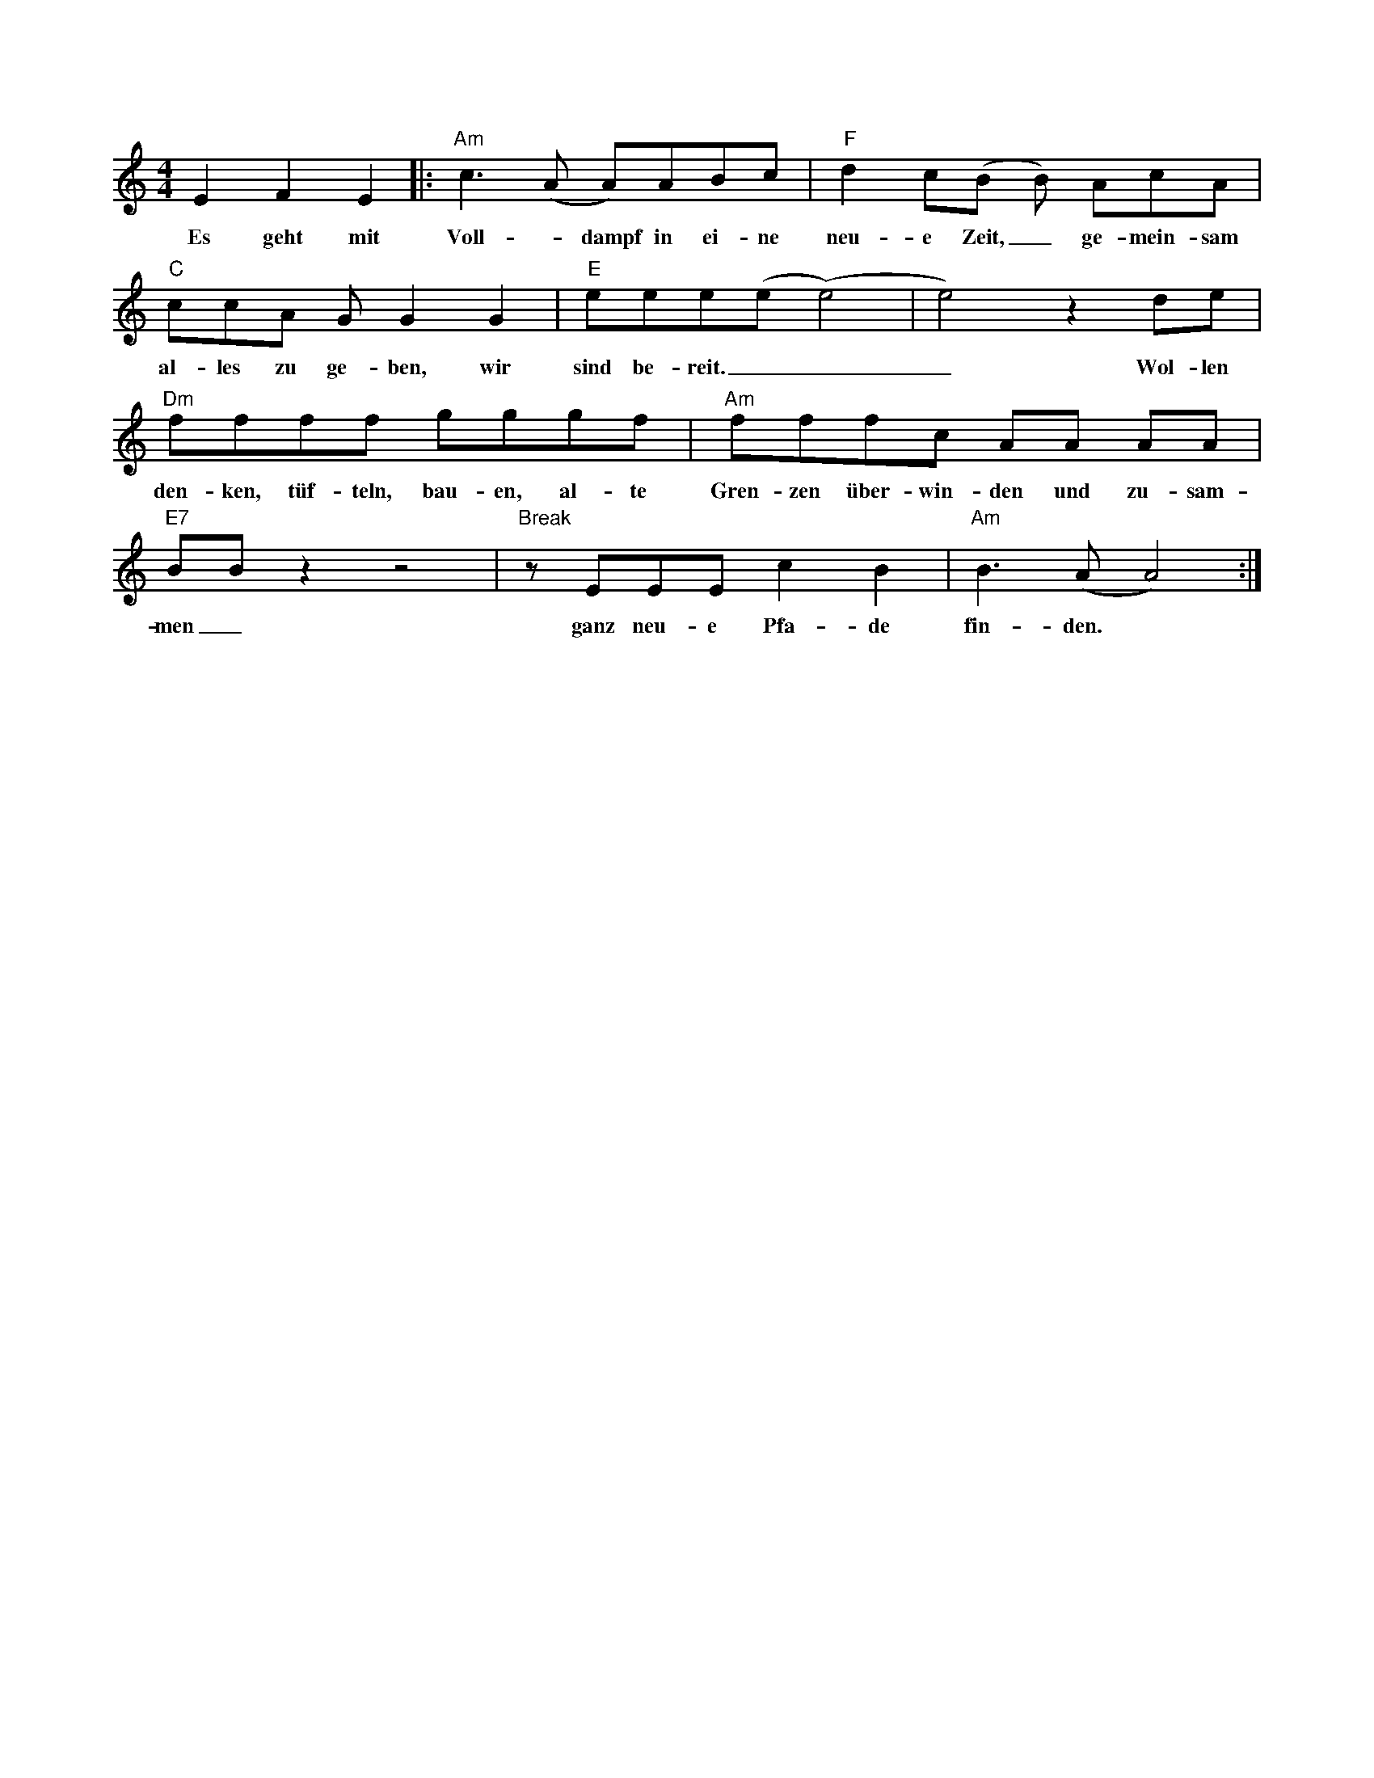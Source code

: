I:abc-charset utf-8
X: 1M: 4/4 % Meter / TaktartL: 1/8 % Standard Noten LängeK: C % Tonart: G, beendet den HeaderE2F2E2|:"Am"c3 (A A)ABc | "F"d2c(B B) AcA | "C"ccA G G2 G2 | "E"eee(e (e4) | e4) z2 de |w: Es geht mit Voll - dampf in ei-ne neu-e Zeit,_ ge-mein-sam al-les zu ge-ben, wir sind be-reit.___ Wol-len"Dm"ffff gggf |"Am" fffc AA AA |"E7" BB z2 z4 |"Break" z EEE c2 B2 |"Am" B3 (A A4) :|] w: den-ken, tüf-teln, bau-en, al- te Gren-zen über-win-den und zu-sam-men_ ganz neu-e Pfa-de fin-den.